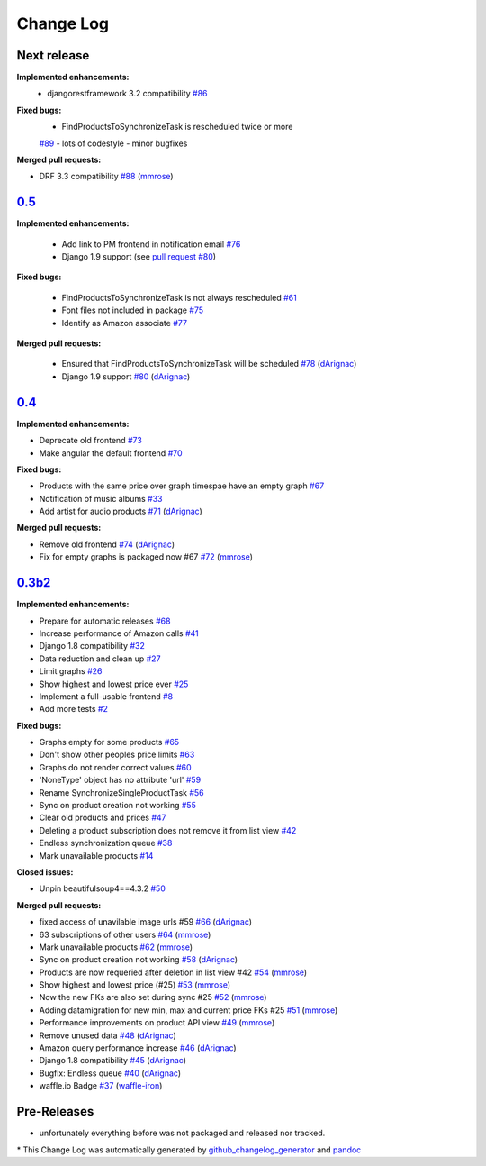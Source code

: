 Change Log
==========

Next release
------------
**Implemented enhancements:**
  - djangorestframework 3.2 compatibility
    `#86 <https://github.com/ponyriders/django-amazon-price-monitor/issues/86>`__

**Fixed bugs:**
    - FindProductsToSynchronizeTask is rescheduled twice or more
    `#89 <https://github.com/ponyriders/django-amazon-price-monitor/issues/89>`__
    - lots of codestyle
    - minor bugfixes

**Merged pull requests:**

-  DRF 3.3 compatibility
   `#88 <https://github.com/ponyriders/django-amazon-price-monitor/pull/88>`__
   (`mmrose <https://github.com/mmrose>`__)

`0.5 <https://pypi.python.org/pypi/django-amazon-price-monitor/0.5>`__
----------------------------------------------------------------------
**Implemented enhancements:**

  - Add link to PM frontend in notification email
    `#76 <https://github.com/ponyriders/django-amazon-price-monitor/issues/76>`__
  - Django 1.9 support (see `pull request #80 <https://github.com/ponyriders/django-amazon-price-monitor/pull/80>`__)

**Fixed bugs:**

  - FindProductsToSynchronizeTask is not always rescheduled
    `#61 <https://github.com/ponyriders/django-amazon-price-monitor/issues/61>`__
  - Font files not included in package
    `#75 <https://github.com/ponyriders/django-amazon-price-monitor/issues/75>`__
  - Identify as Amazon associate
    `#77 <https://github.com/ponyriders/django-amazon-price-monitor/issues/77>`__


**Merged pull requests:**

  - Ensured that FindProductsToSynchronizeTask will be scheduled
    `#78 <https://github.com/ponyriders/django-amazon-price-monitor/pull/78>`__
    (`dArignac <https://github.com/dArignac>`__)
  - Django 1.9 support
    `#80 <https://github.com/ponyriders/django-amazon-price-monitor/pull/80>`__
    (`dArignac <https://github.com/dArignac>`__)

`0.4 <https://pypi.python.org/pypi/django-amazon-price-monitor/0.4>`__
----------------------------------------------------------------------
**Implemented enhancements:**

-  Deprecate old frontend
   `#73 <https://github.com/ponyriders/django-amazon-price-monitor/issues/73>`__
-  Make angular the default frontend
   `#70 <https://github.com/ponyriders/django-amazon-price-monitor/issues/70>`__

**Fixed bugs:**

-  Products with the same price over graph timespae have an empty graph
   `#67 <https://github.com/ponyriders/django-amazon-price-monitor/issues/67>`__
-  Notification of music albums
   `#33 <https://github.com/ponyriders/django-amazon-price-monitor/issues/33>`__
-  Add artist for audio products
   `#71 <https://github.com/ponyriders/django-amazon-price-monitor/pull/71>`__
   (`dArignac <https://github.com/dArignac>`__)

**Merged pull requests:**

-  Remove old frontend
   `#74 <https://github.com/ponyriders/django-amazon-price-monitor/pull/74>`__
   (`dArignac <https://github.com/dArignac>`__)
-  Fix for empty graphs is packaged now #67
   `#72 <https://github.com/ponyriders/django-amazon-price-monitor/pull/72>`__
   (`mmrose <https://github.com/mmrose>`__)

`0.3b2 <https://pypi.python.org/pypi/django-amazon-price-monitor/0.3b2>`__
--------------------------------------------------------------------------

**Implemented enhancements:**

-  Prepare for automatic releases
   `#68 <https://github.com/ponyriders/django-amazon-price-monitor/issues/68>`__
-  Increase performance of Amazon calls
   `#41 <https://github.com/ponyriders/django-amazon-price-monitor/issues/41>`__
-  Django 1.8 compatibility
   `#32 <https://github.com/ponyriders/django-amazon-price-monitor/issues/32>`__
-  Data reduction and clean up
   `#27 <https://github.com/ponyriders/django-amazon-price-monitor/issues/27>`__
-  Limit graphs
   `#26 <https://github.com/ponyriders/django-amazon-price-monitor/issues/26>`__
-  Show highest and lowest price ever
   `#25 <https://github.com/ponyriders/django-amazon-price-monitor/issues/25>`__
-  Implement a full-usable frontend
   `#8 <https://github.com/ponyriders/django-amazon-price-monitor/issues/8>`__
-  Add more tests
   `#2 <https://github.com/ponyriders/django-amazon-price-monitor/issues/2>`__

**Fixed bugs:**

-  Graphs empty for some products
   `#65 <https://github.com/ponyriders/django-amazon-price-monitor/issues/65>`__
-  Don't show other peoples price limits
   `#63 <https://github.com/ponyriders/django-amazon-price-monitor/issues/63>`__
-  Graphs do not render correct values
   `#60 <https://github.com/ponyriders/django-amazon-price-monitor/issues/60>`__
-  'NoneType' object has no attribute 'url'
   `#59 <https://github.com/ponyriders/django-amazon-price-monitor/issues/59>`__
-  Rename SynchronizeSingleProductTask
   `#56 <https://github.com/ponyriders/django-amazon-price-monitor/issues/56>`__
-  Sync on product creation not working
   `#55 <https://github.com/ponyriders/django-amazon-price-monitor/issues/55>`__
-  Clear old products and prices
   `#47 <https://github.com/ponyriders/django-amazon-price-monitor/issues/47>`__
-  Deleting a product subscription does not remove it from list view
   `#42 <https://github.com/ponyriders/django-amazon-price-monitor/issues/42>`__
-  Endless synchronization queue
   `#38 <https://github.com/ponyriders/django-amazon-price-monitor/issues/38>`__
-  Mark unavailable products
   `#14 <https://github.com/ponyriders/django-amazon-price-monitor/issues/14>`__

**Closed issues:**

-  Unpin beautifulsoup4==4.3.2
   `#50 <https://github.com/ponyriders/django-amazon-price-monitor/issues/50>`__

**Merged pull requests:**

-  fixed access of unavilable image urls #59
   `#66 <https://github.com/ponyriders/django-amazon-price-monitor/pull/66>`__
   (`dArignac <https://github.com/dArignac>`__)
-  63 subscriptions of other users
   `#64 <https://github.com/ponyriders/django-amazon-price-monitor/pull/64>`__
   (`mmrose <https://github.com/mmrose>`__)
-  Mark unavailable products
   `#62 <https://github.com/ponyriders/django-amazon-price-monitor/pull/62>`__
   (`mmrose <https://github.com/mmrose>`__)
-  Sync on product creation not working
   `#58 <https://github.com/ponyriders/django-amazon-price-monitor/pull/58>`__
   (`dArignac <https://github.com/dArignac>`__)
-  Products are now requeried after deletion in list view #42
   `#54 <https://github.com/ponyriders/django-amazon-price-monitor/pull/54>`__
   (`mmrose <https://github.com/mmrose>`__)
-  Show highest and lowest price (#25)
   `#53 <https://github.com/ponyriders/django-amazon-price-monitor/pull/53>`__
   (`mmrose <https://github.com/mmrose>`__)
-  Now the new FKs are also set during sync #25
   `#52 <https://github.com/ponyriders/django-amazon-price-monitor/pull/52>`__
   (`mmrose <https://github.com/mmrose>`__)
-  Adding datamigration for new min, max and current price FKs #25
   `#51 <https://github.com/ponyriders/django-amazon-price-monitor/pull/51>`__
   (`mmrose <https://github.com/mmrose>`__)
-  Performance improvements on product API view
   `#49 <https://github.com/ponyriders/django-amazon-price-monitor/pull/49>`__
   (`mmrose <https://github.com/mmrose>`__)
-  Remove unused data
   `#48 <https://github.com/ponyriders/django-amazon-price-monitor/pull/48>`__
   (`dArignac <https://github.com/dArignac>`__)
-  Amazon query performance increase
   `#46 <https://github.com/ponyriders/django-amazon-price-monitor/pull/46>`__
   (`dArignac <https://github.com/dArignac>`__)
-  Django 1.8 compatibility
   `#45 <https://github.com/ponyriders/django-amazon-price-monitor/pull/45>`__
   (`dArignac <https://github.com/dArignac>`__)
-  Bugfix: Endless queue
   `#40 <https://github.com/ponyriders/django-amazon-price-monitor/pull/40>`__
   (`dArignac <https://github.com/dArignac>`__)
-  waffle.io Badge
   `#37 <https://github.com/ponyriders/django-amazon-price-monitor/pull/37>`__
   (`waffle-iron <https://github.com/waffle-iron>`__)

Pre-Releases
------------
-  unfortunately everything before was not packaged and released nor tracked.

\* This Change Log was automatically generated by
`github\_changelog\_generator <https://github.com/skywinder/Github-Changelog-Generator>`__ and `pandoc <http://pandoc.org/>`__
